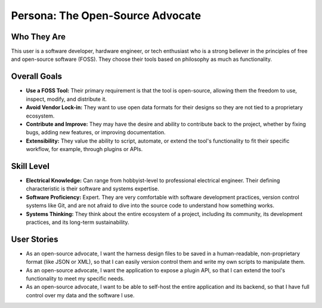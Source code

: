 ##############################
Persona: The Open-Source Advocate
##############################

Who They Are
============
This user is a software developer, hardware engineer, or tech enthusiast who is a strong believer in the principles of free and open-source software (FOSS). They choose their tools based on philosophy as much as functionality.

Overall Goals
=============
*   **Use a FOSS Tool:** Their primary requirement is that the tool is open-source, allowing them the freedom to use, inspect, modify, and distribute it.
*   **Avoid Vendor Lock-in:** They want to use open data formats for their designs so they are not tied to a proprietary ecosystem.
*   **Contribute and Improve:** They may have the desire and ability to contribute back to the project, whether by fixing bugs, adding new features, or improving documentation.
*   **Extensibility:** They value the ability to script, automate, or extend the tool's functionality to fit their specific workflow, for example, through plugins or APIs.

Skill Level
===========
*   **Electrical Knowledge:** Can range from hobbyist-level to professional electrical engineer. Their defining characteristic is their software and systems expertise.
*   **Software Proficiency:** Expert. They are very comfortable with software development practices, version control systems like Git, and are not afraid to dive into the source code to understand how something works.
*   **Systems Thinking:** They think about the entire ecosystem of a project, including its community, its development practices, and its long-term sustainability.

User Stories
============
*   As an open-source advocate, I want the harness design files to be saved in a human-readable, non-proprietary format (like JSON or XML), so that I can easily version control them and write my own scripts to manipulate them.
*   As an open-source advocate, I want the application to expose a plugin API, so that I can extend the tool's functionality to meet my specific needs.
*   As an open-source advocate, I want to be able to self-host the entire application and its backend, so that I have full control over my data and the software I use.
